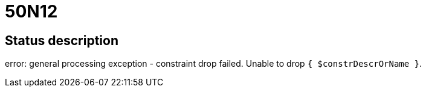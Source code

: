 = 50N12

== Status description
error: general processing exception - constraint drop failed. Unable to drop `{ $constrDescrOrName }`.
